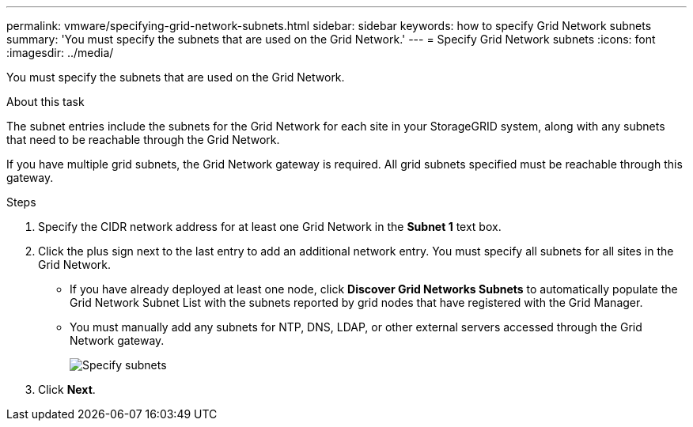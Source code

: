 ---
permalink: vmware/specifying-grid-network-subnets.html
sidebar: sidebar
keywords: how to specify Grid Network subnets
summary: 'You must specify the subnets that are used on the Grid Network.'
---
= Specify Grid Network subnets
:icons: font
:imagesdir: ../media/

[.lead]
You must specify the subnets that are used on the Grid Network.

.About this task

The subnet entries include the subnets for the Grid Network for each site in your StorageGRID system, along with any subnets that need to be reachable through the Grid Network.

If you have multiple grid subnets, the Grid Network gateway is required. All grid subnets specified must be reachable through this gateway.

.Steps

. Specify the CIDR network address for at least one Grid Network in the *Subnet 1* text box.
. Click the plus sign next to the last entry to add an additional network entry. You must specify all subnets for all sites in the Grid Network.
+
* If you have already deployed at least one node, click *Discover Grid Networks Subnets* to automatically populate the Grid Network Subnet List with the subnets reported by grid nodes that have registered with the Grid Manager.
* You must manually add any subnets for NTP, DNS, LDAP, or other external servers accessed through the Grid Network gateway.
+
image::../media/4_gmi_installer_grid_network_page.gif["Specify subnets"]

. Click *Next*.
